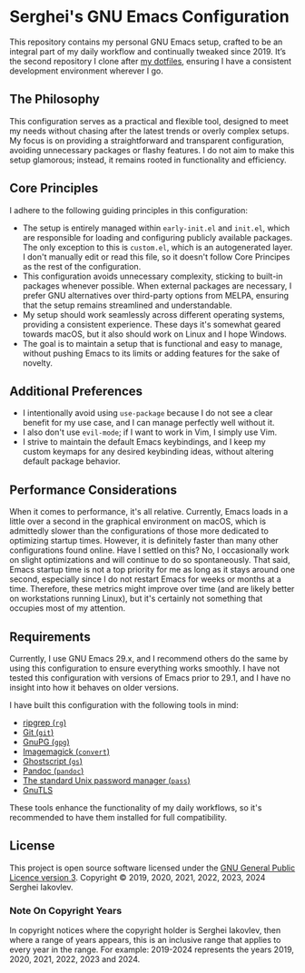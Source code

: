 
* Serghei's GNU Emacs Configuration

This repository contains my personal GNU Emacs setup, crafted to be an
integral part of my daily workflow and continually tweaked
since 2019. It’s the second repository I clone after [[https://github.com/sergeyklay/dotfiles][my dotfiles]],
ensuring I have a consistent development environment wherever I go.

** The Philosophy

This configuration serves as a practical and flexible tool, designed
to meet my needs without chasing after the latest trends or overly
complex setups. My focus is on providing a straightforward and
transparent configuration, avoiding unnecessary packages or flashy
features. I do not aim to make this setup glamorous; instead, it
remains rooted in functionality and efficiency.

** Core Principles

I adhere to the following guiding principles in this configuration:

- The setup is entirely managed within =early-init.el= and =init.el=,
  which are responsible for loading and configuring publicly available
  packages. The only exception to this is =custom.el=, which is an
  autogenerated layer. I don't manually edit or read this file, so it
  doesn't follow Core Principes as the rest of the configuration.
- This configuration avoids unnecessary complexity, sticking to
  built-in packages whenever possible. When external packages are
  necessary, I prefer GNU alternatives over third-party options from
  MELPA, ensuring that the setup remains streamlined and
  understandable.
- My setup should work seamlessly across different operating systems,
  providing a consistent experience. These days it's somewhat geared
  towards macOS, but it also should work on Linux and I hope Windows.
- The goal is to maintain a setup that is functional and easy to
  manage, without pushing Emacs to its limits or adding features for
  the sake of novelty.

** Additional Preferences

- I intentionally avoid using ~use-package~ because I do not see a clear
  benefit for my use case, and I can manage perfectly well without it.
- I also don't use ~evil-mode~; if I want to work in Vim, I simply use
  Vim.
- I strive to maintain the default Emacs keybindings, and I keep my
  custom keymaps for any desired keybinding ideas, without altering
  default package behavior.

** Performance Considerations

When it comes to performance, it's all relative. Currently, Emacs
loads in a little over a second in the graphical environment on macOS,
which is admittedly slower than the configurations of those more
dedicated to optimizing startup times. However, it is definitely
faster than many other configurations found online. Have I settled on
this? No, I occasionally work on slight optimizations and will
continue to do so spontaneously. That said, Emacs startup time is not
a top priority for me as long as it stays around one second,
especially since I do not restart Emacs for weeks or months at a
time. Therefore, these metrics might improve over time (and are likely
better on workstations running Linux), but it's certainly not
something that occupies most of my attention.

** Requirements

Currently, I use GNU Emacs 29.x, and I recommend others do the same by
using this configuration to ensure everything works smoothly.  I have
not tested this configuration with versions of Emacs prior to 29.1,
and I have no insight into how it behaves on older versions.

I have built this configuration with the following tools in mind:

- [[https://github.com/BurntSushi/ripgrep][ripgrep (=rg=)]]
- [[https://git-scm.com][Git (=git=)]]
- [[https://www.gnupg.org][GnuPG (=gpg=)]]
- [[https://imagemagick.org][Imagemagick (=convert=)]]
- [[https://www.ghostscript.com/][Ghostscript (=gs=)]]
- [[https://pandoc.org/][Pandoc (=pandoc=)]]
- [[https://www.passwordstore.org/][The standard Unix password manager (=pass=)]]
- [[https://gnutls.org/][GnuTLS]]

These tools enhance the functionality of my daily workflows, so it's
recommended to have them installed for full compatibility.

** License

This project is open source software licensed under the
[[https://github.com/sergeyklay/.emacs.d/blob/master/LICENSE][GNU General Public Licence version 3]].
Copyright © 2019, 2020, 2021, 2022, 2023, 2024 Serghei Iakovlev.

*** Note On Copyright Years

In copyright notices where the copyright holder is Serghei Iakovlev,
then where a range of years appears, this is an inclusive range that
applies to every year in the range.  For example: 2019-2024 represents
the years 2019, 2020, 2021, 2022, 2023 and 2024.
